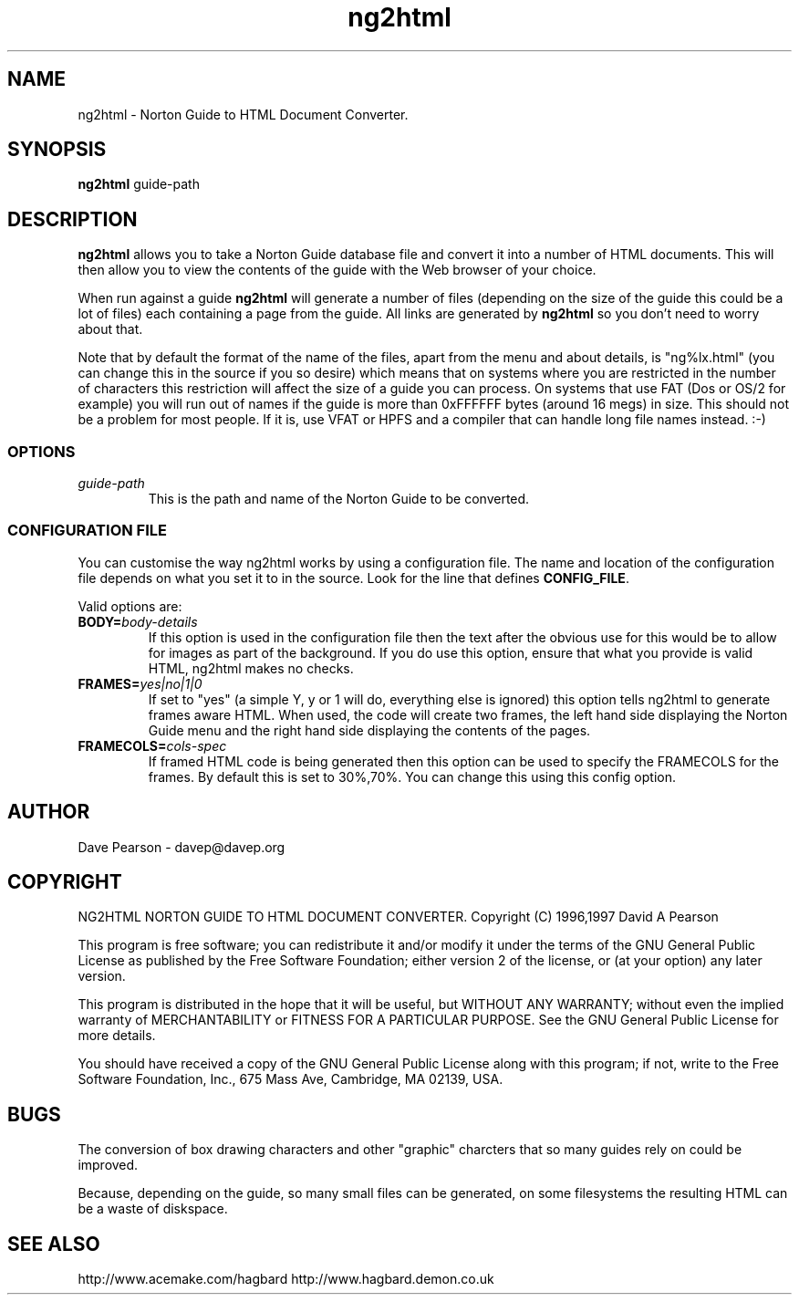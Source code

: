 .TH ng2html 1 "3rd January 1997" v1.05
.SH NAME
ng2html \- Norton Guide to HTML Document Converter.
.SH SYNOPSIS
\fBng2html\fP guide-path
.SH DESCRIPTION
\fBng2html\fP allows you to take a Norton Guide database file and convert
it into a number of HTML documents. This will then allow you to view the
contents of the guide with the Web browser of your choice.

When run against a guide \fBng2html\fP will generate a number of files
(depending on the size of the guide this could be a lot of files) each
containing a page from the guide. All links are generated by \fBng2html\fP
so you don't need to worry about that.

Note that by default the format of the name of the files, apart from the
menu and about details, is "ng%lx.html" (you can change this in the
source if you so desire) which means that on systems where you are
restricted in the number of characters this restriction will affect the
size of a guide you can process. On systems that use FAT (Dos or OS/2
for example) you will run out of names if the guide is more than 0xFFFFFF
bytes (around 16 megs) in size. This should not be a problem for most
people. If it is, use VFAT or HPFS and a compiler that can handle long
file names instead. :-)
.SS OPTIONS
.TP
\fIguide-path\fP
This is the path and name of the Norton Guide to be converted.
.SS CONFIGURATION FILE
You can customise the way ng2html works by using a configuration file.
The name and location of the configuration file depends on what you
set it to in the source. Look for the line that defines \fBCONFIG_FILE\fP.

Valid options are:
.TP
.B BODY=\fIbody-details\fP
If this option is used in the configuration file then the text after the
'=' is used in any generated HTML document as the <BODY> token. One
obvious use for this would be to allow for images as part of the background.
If you do use this option, ensure that what you provide is valid HTML,
ng2html makes no checks.
.TP
.B FRAMES=\fIyes|no|1|0\fP
If set to "yes" (a simple Y, y or 1 will do, everything else is ignored)
this option tells ng2html to generate frames aware HTML. When used, the
code will create two frames, the left hand side displaying the Norton
Guide menu and the right hand side displaying the contents of the
pages.
.TP
.B FRAMECOLS=\fIcols-spec\fP
If framed HTML code is being generated then this option can be used to
specify the FRAMECOLS for the frames. By default this is set to 30%,70%.
You can change this using this config option.
.SH AUTHOR
Dave Pearson \- davep@davep.org
.SH COPYRIGHT
NG2HTML NORTON GUIDE TO HTML DOCUMENT CONVERTER.
Copyright (C) 1996,1997 David A Pearson

This program is free software; you can redistribute it and/or modify it
under the terms of the GNU General Public License as published by the Free
Software Foundation; either version 2 of the license, or (at your option)
any later version.

This program is distributed in the hope that it will be useful, but WITHOUT
ANY WARRANTY; without even the implied warranty of MERCHANTABILITY or
FITNESS FOR A PARTICULAR PURPOSE.  See the GNU General Public License for
more details.

You should have received a copy of the GNU General Public License along with
this program; if not, write to the Free Software Foundation, Inc.,
675 Mass Ave, Cambridge, MA 02139, USA.
.SH BUGS
The conversion of box drawing characters and other "graphic" charcters that
so many guides rely on could be improved.

Because, depending on the guide, so many small files can be generated,
on some filesystems the resulting HTML can be a waste of diskspace.
.SH SEE ALSO
http://www.acemake.com/hagbard
http://www.hagbard.demon.co.uk
